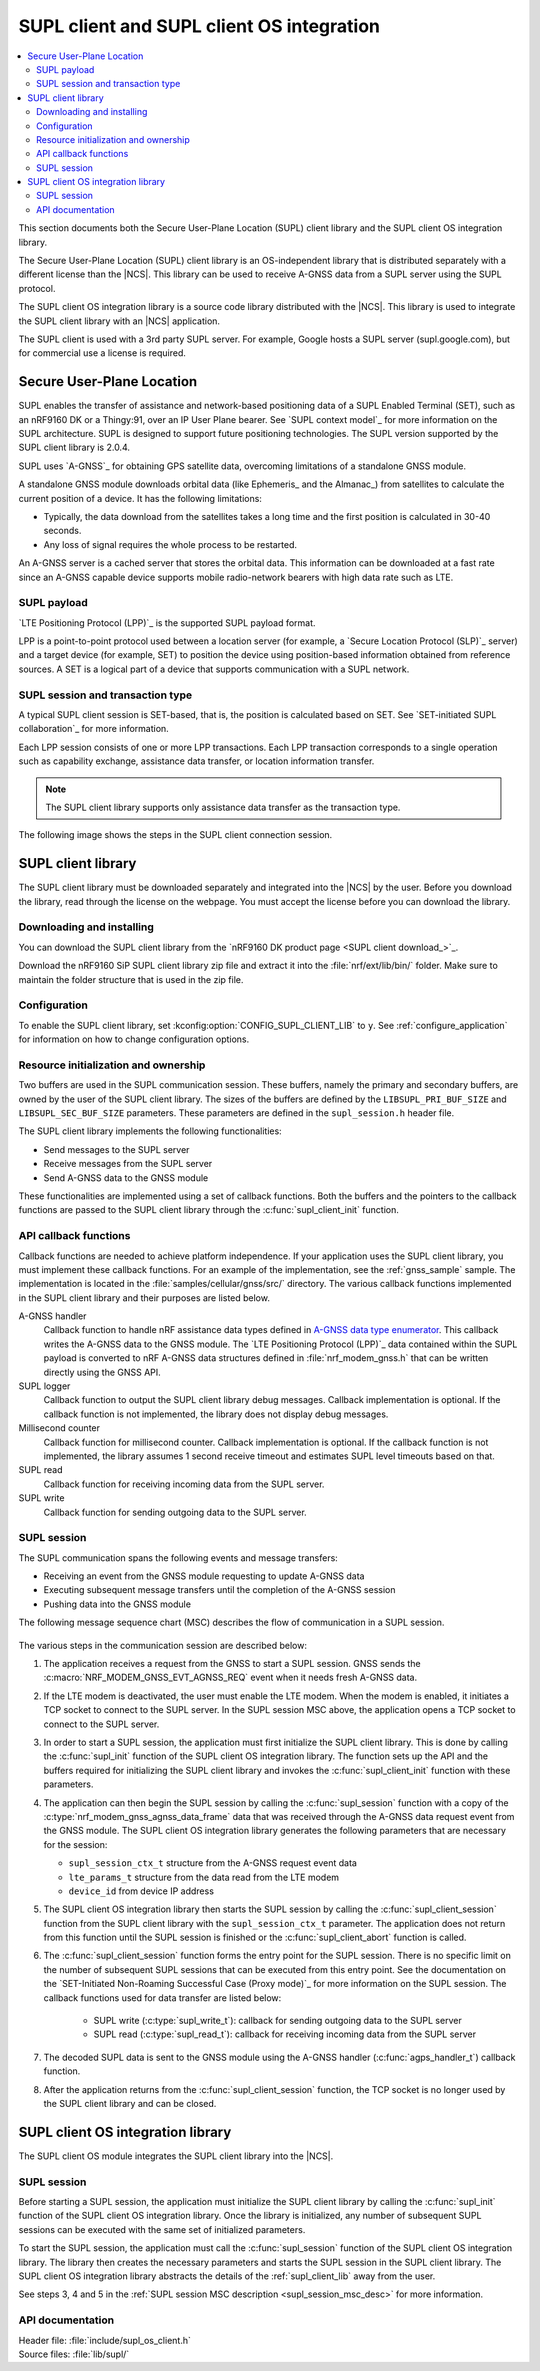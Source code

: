 .. _supl_client:

SUPL client and SUPL client OS integration
##########################################

.. contents::
   :local:
   :depth: 2

This section documents both the Secure User-Plane Location (SUPL) client library and the SUPL client OS integration library.

The Secure User-Plane Location (SUPL) client library is an OS-independent library that is distributed separately with a different license than the |NCS|.
This library can be used to receive A-GNSS data from a SUPL server using the SUPL protocol.

The SUPL client OS integration library is a source code library distributed with the |NCS|.
This library is used to integrate the SUPL client library with an |NCS| application.

The SUPL client is used with a 3rd party SUPL server.
For example, Google hosts a SUPL server (supl.google.com), but for commercial use a license is required.

Secure User-Plane Location
**************************

SUPL enables the transfer of assistance and network-based positioning data of a SUPL Enabled Terminal (SET), such as an nRF9160 DK or a Thingy:91, over an IP User Plane bearer.
See `SUPL context model`_ for more information on the SUPL architecture.
SUPL is designed to support future positioning technologies.
The SUPL version supported by the SUPL client library is 2.0.4.

SUPL uses `A-GNSS`_ for obtaining GPS satellite data, overcoming limitations of a standalone GNSS module.

A standalone GNSS module downloads orbital data (like Ephemeris_ and the Almanac_) from satellites to calculate the current position of a device.
It has the following limitations:

* Typically, the data download from the satellites takes a long time and the first position is calculated in 30-40 seconds.

* Any loss of signal requires the whole process to be restarted.

An A-GNSS server is a cached server that stores the orbital data.
This information can be downloaded at a fast rate since an A-GNSS capable device supports mobile radio-network bearers with high data rate such as LTE.

SUPL payload
============

`LTE Positioning Protocol (LPP)`_ is the supported SUPL payload format.

LPP is a point-to-point protocol used between a location server (for example, a `Secure Location Protocol (SLP)`_ server) and a target device (for example, SET) to position the device using position-based information obtained from reference sources.
A SET is a logical part of a device that supports communication with a SUPL network.

SUPL session and transaction type
=================================

A typical SUPL client session is SET-based, that is, the position is calculated based on SET.
See `SET-initiated SUPL collaboration`_ for more information.

Each LPP session consists of one or more LPP transactions.
Each LPP transaction corresponds to a single operation such as capability exchange, assistance data transfer, or location information transfer.

.. note::

   The SUPL client library supports only assistance data transfer as the transaction type.

The following image shows the steps in the SUPL client connection session.

.. msc::
   hscale = "1.1";
   SET,SLP;
   --- [label="Data connection setup"];
   SET=>SLP      [label="SUPL START (session-id, lid, SET capabilities)"];
   SET<=SLP      [label="SUPL RESPONSE (session-id, posmethod)"];
   SET=>SLP      [label="SUPL POS INIT (session-id, lid, SET capabilities)"];
   SET..SLP [linecolor="#00a9ce", textcolor="#00a9ce", label="\nloop 1..N times"];
   SET<=SLP      [label="SUPL POS (session-id, LPP)"];
   ...;
   SET..SLP [linecolor="#00a9ce"];
   SET<<SLP      [label="SUPL END (session-id)"];
   --- [label="Data connection teardown"];

.. _supl_client_lib:

SUPL client library
*******************

The SUPL client library must be downloaded separately and integrated into the |NCS| by the user.
Before you download the library, read through the license on the webpage.
You must accept the license before you can download the library.

.. _download_supl:

Downloading and installing
==========================

You can download the SUPL client library from the `nRF9160 DK product page <SUPL client download_>`_.

Download the nRF9160 SiP SUPL client library zip file and extract it into the :file:`nrf/ext/lib/bin/` folder.
Make sure to maintain the folder structure that is used in the zip file.

Configuration
=============

To enable the SUPL client library, set :kconfig:option:`CONFIG_SUPL_CLIENT_LIB` to ``y``.
See :ref:`configure_application` for information on how to change configuration options.

Resource initialization and ownership
=====================================

Two buffers are used in the SUPL communication session.
These buffers, namely the primary and secondary buffers, are owned by the user of the SUPL client library.
The sizes of the buffers are defined by the ``LIBSUPL_PRI_BUF_SIZE`` and ``LIBSUPL_SEC_BUF_SIZE`` parameters.
These parameters are defined in the ``supl_session.h`` header file.

The SUPL client library implements the following functionalities:

* Send messages to the SUPL server
* Receive messages from the SUPL server
* Send A-GNSS data to the GNSS module

These functionalities are implemented using a set of callback functions.
Both the buffers and the pointers to the callback functions are passed to the SUPL client library through the :c:func:`supl_client_init` function.

API callback functions
======================

Callback functions are needed to achieve platform independence.
If your application uses the SUPL client library, you must implement these callback functions.
For an example of the implementation, see the :ref:`gnss_sample` sample.
The implementation is located in the :file:`samples/cellular/gnss/src/` directory.
The various callback functions implemented in the SUPL client library and their purposes are listed below.

A-GNSS handler
   Callback function to handle nRF assistance data types defined in `A-GNSS data type enumerator <https://developer.nordicsemi.com/nRF_Connect_SDK/doc/latest/nrfxlib/nrf_modem/doc/api.html#a-gnss-data-type-enumerator>`_.
   This callback writes the A-GNSS data to the GNSS module.
   The `LTE Positioning Protocol (LPP)`_ data contained within the SUPL payload is converted to nRF A-GNSS data structures defined in :file:`nrf_modem_gnss.h` that can be written directly using the GNSS API.

SUPL logger
   Callback function to output the SUPL client library debug messages.
   Callback implementation is optional.
   If the callback function is not implemented, the library does not display debug messages.

Millisecond counter
   Callback function for millisecond counter.
   Callback implementation is optional.
   If the callback function is not implemented, the library assumes 1 second receive timeout and estimates SUPL level timeouts based on that.

SUPL read
   Callback function for receiving incoming data from the SUPL server.

SUPL write
   Callback function for sending outgoing data to the SUPL server.


SUPL session
============

The SUPL communication spans the following events and message transfers:

* Receiving an event from the GNSS module requesting to update A-GNSS data
* Executing subsequent message transfers until the completion of the A-GNSS session
* Pushing data into the GNSS module

The following message sequence chart (MSC) describes the flow of communication in a SUPL session.

.. figure:: images/supl_msc.svg
   :alt: SUPL Session MSC

.. _supl_session_msc_desc:

The various steps in the communication session are described below:

1. The application receives a request from the GNSS to start a SUPL session.
   GNSS sends the :c:macro:`NRF_MODEM_GNSS_EVT_AGNSS_REQ` event when it needs fresh A-GNSS data.

#. If the LTE modem is deactivated, the user must enable the LTE modem.
   When the modem is enabled, it initiates a TCP socket to connect to the SUPL server.
   In the SUPL session MSC above, the application opens a TCP socket to connect to the SUPL server.
#. In order to start a SUPL session, the application must first initialize the SUPL client library.
   This is done by calling the :c:func:`supl_init` function of the SUPL client OS integration library.
   The function sets up the API and the buffers required for initializing the SUPL client library and invokes the :c:func:`supl_client_init` function with these parameters.
#. The application can then begin the SUPL session by calling the :c:func:`supl_session` function with a copy of the :c:type:`nrf_modem_gnss_agnss_data_frame` data that was received through the A-GNSS data request event from the GNSS module.
   The SUPL client OS integration library generates the following parameters that are necessary for the session:

   * ``supl_session_ctx_t`` structure from the A-GNSS request event data
   * ``lte_params_t`` structure from the data read from the LTE modem
   * ``device_id`` from device IP address

#. The SUPL client OS integration library then starts the SUPL session by calling the :c:func:`supl_client_session` function from the SUPL client library with the ``supl_session_ctx_t`` parameter.
   The application does not return from this function until the SUPL session is finished or the :c:func:`supl_client_abort` function is called.
#. The :c:func:`supl_client_session` function forms the entry point for the SUPL session.
   There is no specific limit on the number of subsequent SUPL sessions that can be executed from this entry point.
   See the documentation on the `SET-Initiated Non-Roaming Successful Case (Proxy mode)`_ for more information on the SUPL session.
   The callback functions used for data transfer are listed below:

    * SUPL write (:c:type:`supl_write_t`): callback for sending outgoing data to the SUPL server
    * SUPL read (:c:type:`supl_read_t`): callback for receiving incoming data from the SUPL server

#. The decoded SUPL data is sent to the GNSS module using the A-GNSS handler (:c:func:`agps_handler_t`) callback function.
#. After the application returns from the :c:func:`supl_client_session` function, the TCP socket is no longer used by the SUPL client library and can be closed.

SUPL client OS integration library
**********************************

The SUPL client OS module integrates the SUPL client library into the |NCS|.

SUPL session
============

Before starting a SUPL session, the application must initialize the SUPL client library by calling the :c:func:`supl_init` function of the SUPL client OS integration library.
Once the library is initialized, any number of subsequent SUPL sessions can be executed with the same set of initialized parameters.

To start the SUPL session, the application must call the :c:func:`supl_session` function of the SUPL client OS integration library.
The library then creates the necessary parameters and starts the SUPL session in the SUPL client library.
The SUPL client OS integration library abstracts the details of the :ref:`supl_client_lib` away from the user.

See steps 3, 4 and 5 in the :ref:`SUPL session MSC description <supl_session_msc_desc>` for more information.

API documentation
=================

| Header file: :file:`include/supl_os_client.h`
| Source files: :file:`lib/supl/`

.. doxygengroup:: supl_os
   :project: nrf
   :members:
